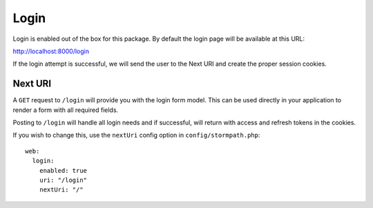 .. _login:


Login
=====

Login is enabled out of the box for this package.  By default the login page
will be available at this URL:

http://localhost:8000/login

If the login attempt is successful, we will send the user to the Next URI
and create the proper session cookies.


Next URI
--------

A ``GET`` request to ``/login`` will provide you with the login form model.  This can be used
directly in your application to render a form with all required fields.

Posting to ``/login`` will handle all login needs and if successful, will return with
access and refresh tokens in the cookies.

If you wish to change this, use the ``nextUri`` config option in ``config/stormpath.php``::

    web:
      login:
        enabled: true
        uri: "/login"
        nextUri: "/"


.. _Stormpath Admin Console: https://api.stormpath.com